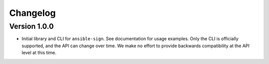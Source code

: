 =========
Changelog
=========

Version 1.0.0
=============

- Initial library and CLI for ``ansible-sign``. See documentation for usage
  examples. Only the CLI is officially supported, and the API can change over
  time. We make no effort to provide backwards compatibility at the API level
  at this time.

